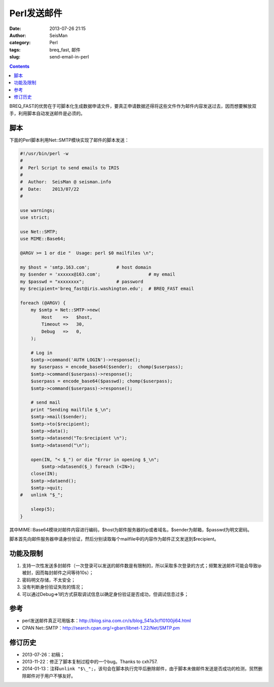 Perl发送邮件
############

:date: 2013-07-26 21:15
:author: SeisMan
:category: Perl
:tags: breq_fast, 邮件
:slug: send-email-in-perl

.. contents::

BREQ_FAST的优势在于可脚本化生成数据申请文件，要真正申请数据还得将这些文件作为邮件内容发送过去，因而想要解放双手，利用脚本自动发送邮件是必须的。

脚本
====

下面的Perl脚本利用Net::SMTP模块实现了邮件的脚本发送：

.. code-block:: perl

 #!/usr/bin/perl -w
 #
 #  Perl Script to send emails to IRIS
 #
 #  Author:  SeisMan @ seisman.info
 #  Date:    2013/07/22
 #
  
 use warnings;
 use strict;
  
 use Net::SMTP;
 use MIME::Base64;
  
 @ARGV >= 1 or die "  Usage: perl $0 mailfiles \n";
  
 my $host = 'smtp.163.com';          # host domain
 my $sender = 'xxxxxx@163.com';                  # my email
 my $passwd = "xxxxxxxx";            # password
 my $recipient='breq_fast@iris.washington.edu';  # BREQ_FAST email
  
 foreach (@ARGV) {
     my $smtp = Net::SMTP->new(
         Host    =>   $host,
         Timeout =>   30,
         Debug   =>   0,
     );
  
     # Log in
     $smtp->command('AUTH LOGIN')->response();
     my $userpass = encode_base64($sender);  chomp($userpass);
     $smtp->command($userpass)->response();
     $userpass = encode_base64($passwd); chomp($userpass);
     $smtp->command($userpass)->response();
  
     # send mail
     print "Sending mailfile $_\n";
     $smtp->mail($sender);
     $smtp->to($recipient);
     $smtp->data();
     $smtp->datasend("To:$recipient \n");
     $smtp->datasend("\n");
  
     open(IN, "< $_") or die "Error in opening $_\n";
         $smtp->datasend($_) foreach (<IN>);
     close(IN);
     $smtp->dataend();
     $smtp->quit;
 #   unlink "$_";
  
     sleep(5);
 }   


其中MIME::Base64模块对邮件内容进行编码，\$host为邮件服务器的ip或者域名，\$sender为邮箱，\$passwd为明文密码。

脚本首先向邮件服务器申请身份验证，然后分别读取每个mailfile中的内容作为邮件正文发送到\$recipient。

功能及限制
==========

#. 支持一次性发送多封邮件（一次登录可以发送的邮件数是有限制的，所以采取多次登录的方式；频繁发送邮件可能会导致ip被封，因而每封邮件之间等待10s）；
#. 密码明文存储，不太安全；
#. 没有判断身份验证失败的情况；
#. 可以通过Debug=>1的方式获取调试信息以确定身份验证是否成功，但调试信息过多；

参考
====

-  perl发送邮件真正可用版本：\ `http://blog.sina.com.cn/s/blog\_541a3cf10100ji64.html`_
-  CPAN Net::SMTP：\ `http://search.cpan.org/=gbarr/libnet-1.22/Net/SMTP.pm`_

修订历史
========

-  2013-07-26：初稿；
-  2013-11-22：修正了脚本复制过程中的一个bug。Thanks to cxh757.
-  2014-01-13：注释\ ``unlink "$\_";``\ ，该句会在脚本执行完毕后删除邮件，由于脚本未做邮件发送是否成功的检测，贸然删除邮件对于用户不够友好。

.. _`http://blog.sina.com.cn/s/blog\_541a3cf10100ji64.html`: http://blog.sina.com.cn/s/blog_541a3cf10100ji64.html
.. _`http://search.cpan.org/=gbarr/libnet-1.22/Net/SMTP.pm`: http://search.cpan.org/=gbarr/libnet-1.22/Net/SMTP.pm
